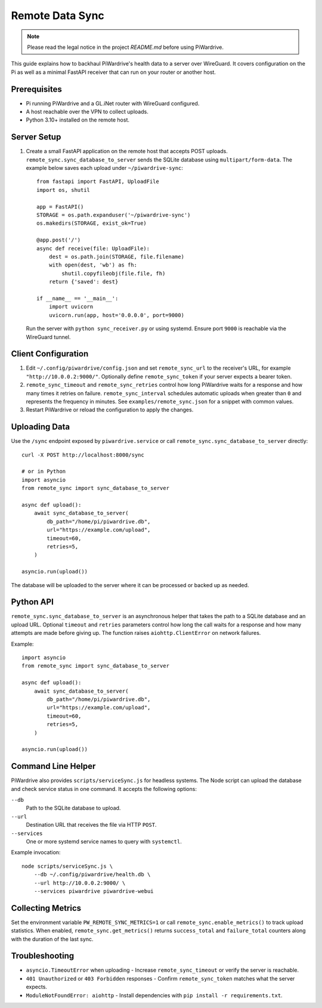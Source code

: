 Remote Data Sync
================

.. note::
   Please read the legal notice in the project `README.md` before using PiWardrive.

This guide explains how to backhaul PiWardrive's health data to a server over WireGuard.  It covers configuration on the Pi as well as a minimal FastAPI receiver that can run on your router or another host.

Prerequisites
-------------

* Pi running PiWardrive and a GL.iNet router with WireGuard configured.
* A host reachable over the VPN to collect uploads.
* Python 3.10+ installed on the remote host.

Server Setup
------------

1. Create a small FastAPI application on the remote host that accepts POST uploads.  ``remote_sync.sync_database_to_server`` sends the SQLite database using ``multipart/form-data``.  The example below saves each upload under ``~/piwardrive-sync``::

    from fastapi import FastAPI, UploadFile
    import os, shutil

    app = FastAPI()
    STORAGE = os.path.expanduser('~/piwardrive-sync')
    os.makedirs(STORAGE, exist_ok=True)

    @app.post('/')
    async def receive(file: UploadFile):
        dest = os.path.join(STORAGE, file.filename)
        with open(dest, 'wb') as fh:
            shutil.copyfileobj(file.file, fh)
        return {'saved': dest}

    if __name__ == '__main__':
        import uvicorn
        uvicorn.run(app, host='0.0.0.0', port=9000)

   Run the server with ``python sync_receiver.py`` or using systemd.  Ensure port
   ``9000`` is reachable via the WireGuard tunnel.

Client Configuration
--------------------

1. Edit ``~/.config/piwardrive/config.json`` and set ``remote_sync_url`` to the
   receiver's URL, for example ``"http://10.0.0.2:9000/"``.  Optionally define
   ``remote_sync_token`` if your server expects a bearer token.
2. ``remote_sync_timeout`` and ``remote_sync_retries`` control how long PiWardrive
   waits for a response and how many times it retries on failure.
   ``remote_sync_interval`` schedules automatic uploads when greater than
   ``0`` and represents the frequency in minutes.  See
   ``examples/remote_sync.json`` for a snippet with common values.
3. Restart PiWardrive or reload the configuration to apply the changes.

Uploading Data
--------------

Use the ``/sync`` endpoint exposed by ``piwardrive.service`` or call
``remote_sync.sync_database_to_server`` directly::

    curl -X POST http://localhost:8000/sync

    # or in Python
    import asyncio
    from remote_sync import sync_database_to_server

    async def upload():
        await sync_database_to_server(
            db_path="/home/pi/piwardrive.db",
            url="https://example.com/upload",
            timeout=60,
            retries=5,
        )

    asyncio.run(upload())

The database will be uploaded to the server where it can be processed or backed
up as needed.

Python API
----------

``remote_sync.sync_database_to_server`` is an asynchronous helper that takes the
path to a SQLite database and an upload URL.  Optional ``timeout`` and
``retries`` parameters control how long the call waits for a response and how
many attempts are made before giving up.  The function raises
``aiohttp.ClientError`` on network failures.

Example::

    import asyncio
    from remote_sync import sync_database_to_server

    async def upload():
        await sync_database_to_server(
            db_path="/home/pi/piwardrive.db",
            url="https://example.com/upload",
            timeout=60,
            retries=5,
        )

    asyncio.run(upload())

Command Line Helper
-------------------

PiWardrive also provides ``scripts/serviceSync.js`` for headless systems. The
Node script can upload the database and check service status in one command.
It accepts the following options:

``--db``
    Path to the SQLite database to upload.
``--url``
    Destination URL that receives the file via HTTP ``POST``.
``--services``
    One or more systemd service names to query with ``systemctl``.

Example invocation::

    node scripts/serviceSync.js \
        --db ~/.config/piwardrive/health.db \
        --url http://10.0.0.2:9000/ \
        --services piwardrive piwardrive-webui

Collecting Metrics
------------------

Set the environment variable ``PW_REMOTE_SYNC_METRICS=1`` or call
``remote_sync.enable_metrics()`` to track upload statistics. When
enabled, ``remote_sync.get_metrics()`` returns ``success_total`` and
``failure_total`` counters along with the duration of the last sync.

Troubleshooting
---------------

* ``asyncio.TimeoutError`` when uploading
  - Increase ``remote_sync_timeout`` or verify the server is reachable.
* ``401 Unauthorized`` or ``403 Forbidden`` responses
  - Confirm ``remote_sync_token`` matches what the server expects.
* ``ModuleNotFoundError: aiohttp``
  - Install dependencies with ``pip install -r requirements.txt``.

